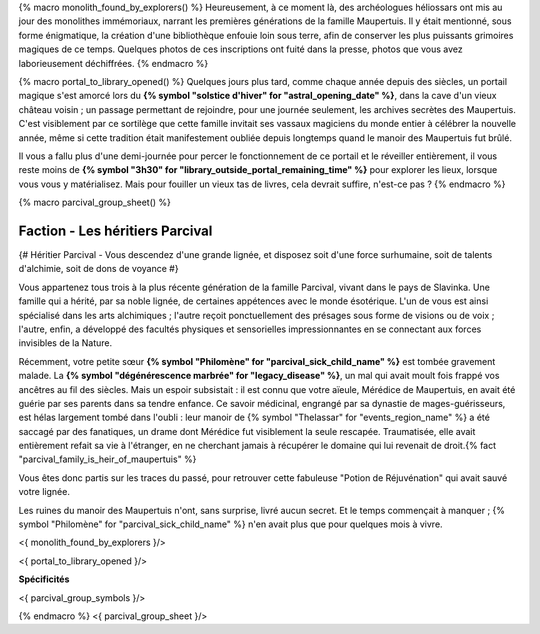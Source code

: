 {% macro monolith_found_by_explorers() %}
Heureusement, à ce moment là, des archéologues héliossars ont mis au jour des monolithes immémoriaux, narrant les premières générations de la famille Maupertuis. Il y était mentionné, sous forme énigmatique, la création d'une bibliothèque enfouie loin sous terre, afin de conserver les plus puissants grimoires magiques de ce temps. Quelques photos de ces inscriptions ont fuité dans la presse, photos que vous avez laborieusement déchiffrées.
{% endmacro %}


{% macro portal_to_library_opened() %}
Quelques jours plus tard, comme chaque année depuis des siècles, un portail magique s'est amorcé lors du **{% symbol "solstice d'hiver" for "astral_opening_date" %}**, dans la cave d'un vieux château voisin ; un passage permettant de rejoindre, pour une journée seulement, les archives secrètes des Maupertuis. C'est visiblement par ce sortilège que cette famille invitait ses vassaux magiciens du monde entier à célébrer la nouvelle année, même si cette tradition était manifestement oubliée depuis longtemps quand le manoir des Maupertuis fut brûlé.

Il vous a fallu plus d'une demi-journée pour percer le fonctionnement de ce portail et le réveiller entièrement, il vous reste moins de **{% symbol "3h30" for "library_outside_portal_remaining_time" %}** pour explorer les lieux, lorsque vous vous y matérialisez. Mais pour fouiller un vieux tas de livres, cela devrait suffire, n'est-ce pas ?
{% endmacro %}


{% macro parcival_group_sheet() %}

Faction - Les héritiers Parcival
============================================

{# Héritier Parcival - Vous descendez d'une grande lignée, et disposez soit d'une force surhumaine, soit de talents d'alchimie, soit de dons de voyance #}

Vous appartenez tous trois à la plus récente génération de la famille Parcival, vivant dans le pays de Slavinka. Une famille qui a hérité, par sa noble lignée, de certaines appétences avec le monde ésotérique.
L'un de vous est ainsi spécialisé dans les arts alchimiques ; l'autre reçoit ponctuellement des présages sous forme de visions ou de voix ; l'autre, enfin, a développé des facultés physiques et sensorielles impressionnantes en se connectant aux forces invisibles de la Nature.

Récemment, votre petite sœur **{% symbol "Philomène" for "parcival_sick_child_name" %}** est tombée gravement malade. La **{% symbol "dégénérescence marbrée" for "legacy_disease" %}**, un mal qui avait moult fois frappé vos ancêtres au fil des siècles. Mais un espoir subsistait : il est connu que votre aïeule, Mérédice de Maupertuis, en avait été guérie par ses parents dans sa tendre enfance. Ce savoir médicinal, engrangé par sa dynastie de mages-guérisseurs, est hélas largement tombé dans l'oubli : leur manoir de {% symbol "Thelassar" for "events_region_name" %} a été saccagé par des fanatiques, un drame dont Mérédice fut visiblement la seule rescapée. Traumatisée, elle avait entièrement refait sa vie à l'étranger, en ne cherchant jamais à récupérer le domaine qui lui revenait de droit.{% fact "parcival_family_is_heir_of_maupertuis" %}

Vous êtes donc partis sur les traces du passé, pour retrouver cette fabuleuse "Potion de Réjuvénation" qui avait sauvé votre lignée.

Les ruines du manoir des Maupertuis n'ont, sans surprise, livré aucun secret. Et le temps commençait à manquer ; {% symbol "Philomène" for "parcival_sick_child_name" %} n'en avait plus que pour quelques mois à vivre.

<{ monolith_found_by_explorers }/>

<{ portal_to_library_opened }/>

**Spécificités**

<{ parcival_group_symbols }/>

{% endmacro %}
<{ parcival_group_sheet }/>
